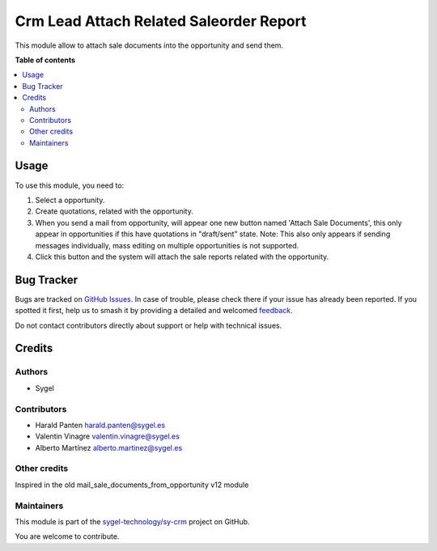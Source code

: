 ========================================
Crm Lead Attach Related Saleorder Report
========================================

.. 
   !!!!!!!!!!!!!!!!!!!!!!!!!!!!!!!!!!!!!!!!!!!!!!!!!!!!
   !! This file is generated by oca-gen-addon-readme !!
   !! changes will be overwritten.                   !!
   !!!!!!!!!!!!!!!!!!!!!!!!!!!!!!!!!!!!!!!!!!!!!!!!!!!!
   !! source digest: sha256:570576153e2de3a43698d7d19a9238f9419c304580a653a869d0627b740aa0f5
   !!!!!!!!!!!!!!!!!!!!!!!!!!!!!!!!!!!!!!!!!!!!!!!!!!!!

.. |badge1| image:: https://img.shields.io/badge/maturity-Beta-yellow.png
    :target: https://odoo-community.org/page/development-status
    :alt: Beta
.. |badge2| image:: https://img.shields.io/badge/licence-AGPL--3-blue.png
    :target: http://www.gnu.org/licenses/agpl-3.0-standalone.html
    :alt: License: AGPL-3
.. |badge3| image:: https://img.shields.io/badge/github-sygel--technology%2Fsy--crm-lightgray.png?logo=github
    :target: https://github.com/sygel-technology/sy-crm/tree/17.0/crm_lead_attach_related_saleorder_report
    :alt: sygel-technology/sy-crm

|badge1| |badge2| |badge3|

This module allow to attach sale documents into the opportunity and send
them.

**Table of contents**

.. contents::
   :local:

Usage
=====

To use this module, you need to:

1. Select a opportunity.
2. Create quotations, related with the opportunity.
3. When you send a mail from opportunity, will appear one new button
   named 'Attach Sale Documents', this only appear in opportunities if
   this have quotations in "draft/sent" state. Note: This also only
   appears if sending messages individually, mass editing on multiple
   opportunities is not supported.
4. Click this button and the system will attach the sale reports related
   with the opportunity.

Bug Tracker
===========

Bugs are tracked on `GitHub Issues <https://github.com/sygel-technology/sy-crm/issues>`_.
In case of trouble, please check there if your issue has already been reported.
If you spotted it first, help us to smash it by providing a detailed and welcomed
`feedback <https://github.com/sygel-technology/sy-crm/issues/new?body=module:%20crm_lead_attach_related_saleorder_report%0Aversion:%2017.0%0A%0A**Steps%20to%20reproduce**%0A-%20...%0A%0A**Current%20behavior**%0A%0A**Expected%20behavior**>`_.

Do not contact contributors directly about support or help with technical issues.

Credits
=======

Authors
-------

* Sygel

Contributors
------------

- Harald Panten harald.panten@sygel.es
- Valentin Vinagre valentin.vinagre@sygel.es
- Alberto Martínez alberto.martinez@sygel.es

Other credits
-------------

Inspired in the old mail_sale_documents_from_opportunity v12 module

Maintainers
-----------

This module is part of the `sygel-technology/sy-crm <https://github.com/sygel-technology/sy-crm/tree/17.0/crm_lead_attach_related_saleorder_report>`_ project on GitHub.

You are welcome to contribute.
